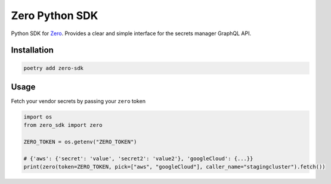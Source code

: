 ======
Zero Python SDK
======
Python SDK for `Zero <https://tryzero.com>`_. Provides a clear and simple interface for the secrets manager GraphQL API.

Installation
--------

.. code:: sh

    poetry add zero-sdk

Usage
--------

Fetch your vendor secrets by passing your ``zero`` token

.. code:: python

    import os
    from zero_sdk import zero

    ZERO_TOKEN = os.getenv("ZERO_TOKEN")

    # {'aws': {'secret': 'value', 'secret2': 'value2'}, 'googleCloud': {...}}
    print(zero(token=ZERO_TOKEN, pick=["aws", "googleCloud"], caller_name="stagingcluster").fetch())
